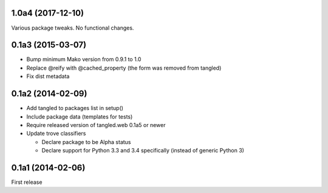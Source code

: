 1.0a4 (2017-12-10)
==================

Various package tweaks. No functional changes.


0.1a3 (2015-03-07)
==================

- Bump minimum Mako version from 0.9.1 to 1.0
- Replace @reify with @cached_property (the form was removed from tangled)
- Fix dist metadata


0.1a2 (2014-02-09)
==================

- Add tangled to packages list in setup()

- Include package data (templates for tests)

- Require released version of tangled.web 0.1a5 or newer

- Update trove classifiers

  - Declare package to be Alpha status
  - Declare support for Python 3.3 and 3.4 specifically (instead of generic
    Python 3)


0.1a1 (2014-02-06)
==================

First release
